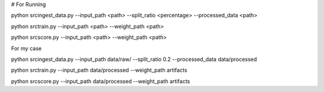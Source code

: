 # For Running

python src\ingest_data.py --input_path <path> --split_ratio <percentage> --processed_data <path>

python src\train.py --input_path <path> --weight_path <path>

python src\score.py --input_path <path> --weight_path <path>

For my case

python src\ingest_data.py --input_path data/raw/ --split_ratio 0.2 --processed_data data/processed

python src\train.py --input_path data/processed --weight_path artifacts 

python src\score.py --input_path data/processed --weight_path artifacts 